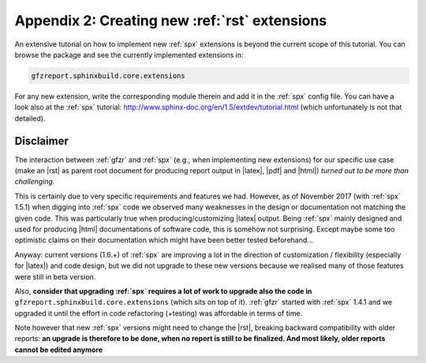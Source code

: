 .. _gfzbext: 

Appendix 2: Creating new :ref:`rst` extensions
==============================================

An extensive tutorial on how to implement new :ref:`spx` extensions is beyond the current scope of this tutorial.
You can browse the package and see the currently implemented extensions in:

.. code-block:: python
   
   gfzreport.sphinxbuild.core.extensions

For any new extension, write the corresponding module therein and add it in the :ref:`spx`  config file.
You can have a look also at the :ref:`spx` tutorial: http://www.sphinx-doc.org/en/1.5/extdev/tutorial.html 
(which unfortunately is not that detailed).

Disclaimer
----------

The interaction between :ref:`gfzr` and :ref:`spx` (e.g., when implementing new extensions) for
our specific use case (make an |rst| as parent root document for producing report output in |latex|, |pdf| and |html|)
*turned out to be more than challenging*.

This is certainly due to very specific requirements and features we had.
However, as of November 2017 (with :ref:`spx` 1.5.1) when digging into :ref:`spx` code we observed many
weaknesses in the design or documentation not matching the given code.
This was particularly true when producing/customizing |latex| output.
Being :ref:`spx` mainly designed and used
for producing |html| documentations of software code, this is somehow not surprising. Except maybe
some too optimistic claims on their documentation which might have been better tested beforehand...

Anyway: current versions (1.6.+) of :ref:`spx` are improving a lot in the direction of customization / flexibility 
(especially for |latex|) and code design, but we did not upgrade to these new versions because we realised many
of those features were still in beta version.

Also, **consider that upgrading :ref:`spx` requires a lot of work to upgrade also the code in**
``gfzreport.sphinxbuild.core.extensions`` (which sits on top of it). :ref:`gfzr` started with :ref:`spx` 1.4.1 and we upgraded
it until the effort in code refactoring (+testing) was affordable in terms of time.

Note however that new :ref:`spx` versions might need to change the |rst|, breaking backward compatibility with older
reports: **an upgrade is therefore to be done, when no report is still to be finalized. And most likely,
older reports cannot be edited anymore**



